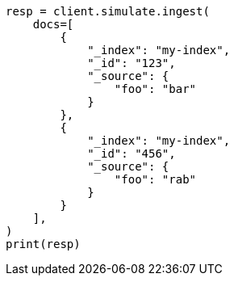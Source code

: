 // This file is autogenerated, DO NOT EDIT
// ingest/apis/simulate-ingest.asciidoc:279

[source, python]
----
resp = client.simulate.ingest(
    docs=[
        {
            "_index": "my-index",
            "_id": "123",
            "_source": {
                "foo": "bar"
            }
        },
        {
            "_index": "my-index",
            "_id": "456",
            "_source": {
                "foo": "rab"
            }
        }
    ],
)
print(resp)
----
